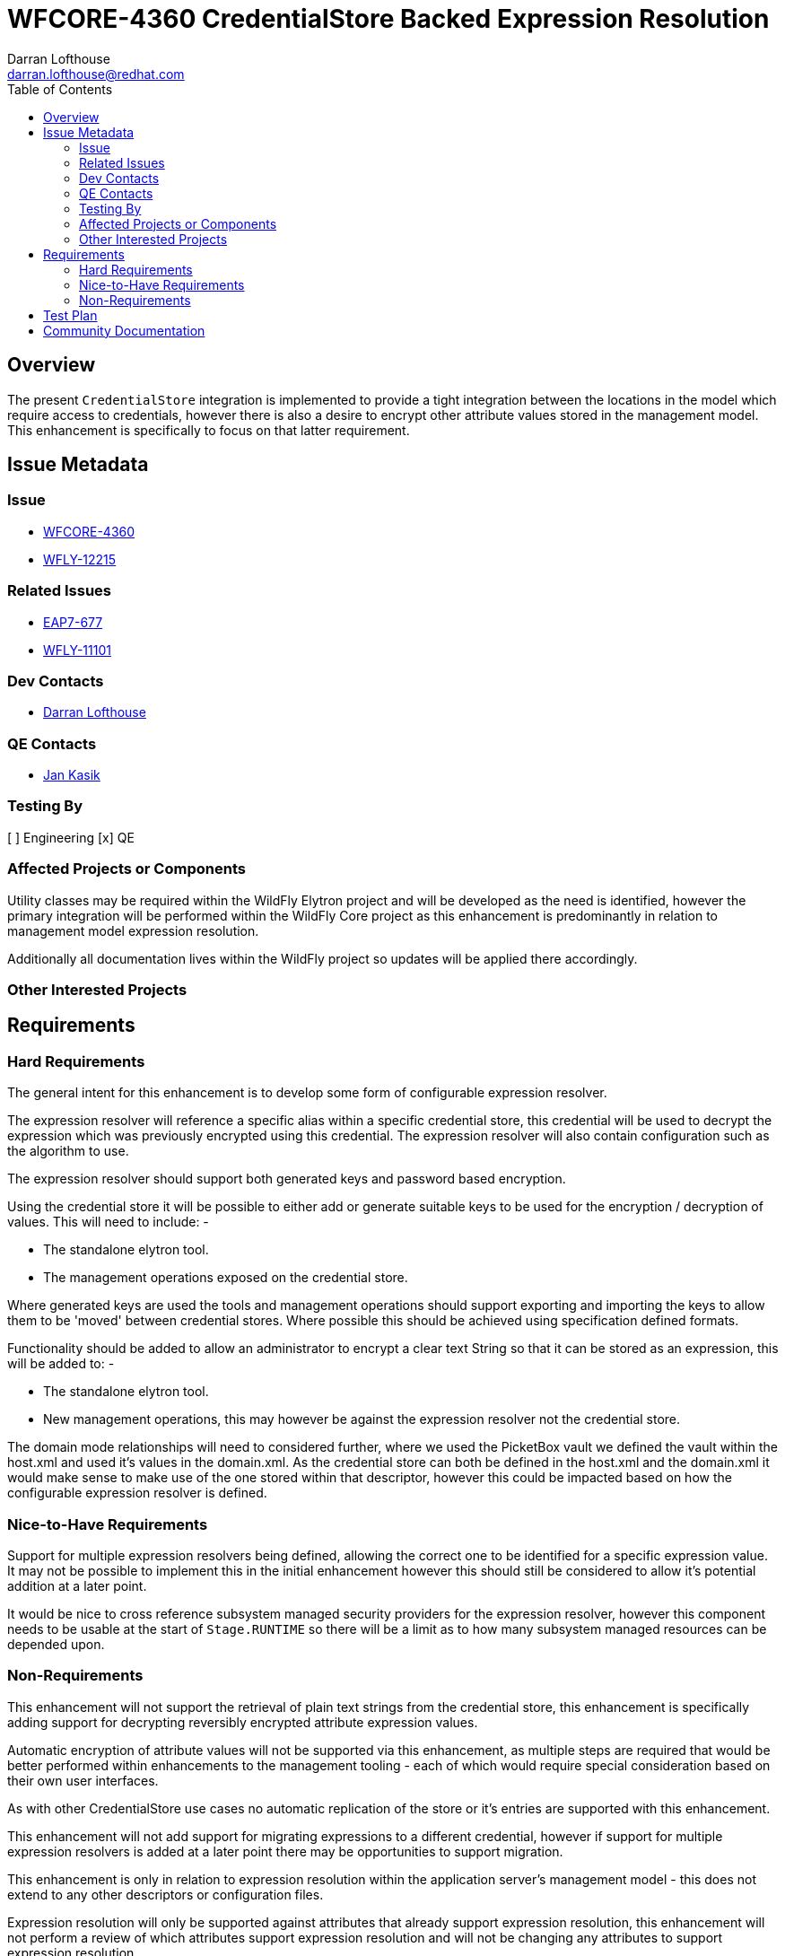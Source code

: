 = WFCORE-4360 CredentialStore Backed Expression Resolution
:author:            Darran Lofthouse
:email:             darran.lofthouse@redhat.com
:toc:               left
:icons:             font
:idprefix:
:idseparator:       -

== Overview

The present `CredentialStore` integration is implemented to provide a tight integration between the locations in the model which require access to credentials, however there is also a desire to encrypt other attribute values stored in the management model.  This enhancement is specifically to focus on that latter requirement.

== Issue Metadata

=== Issue

* https://issues.jboss.org/browse/WFCORE-4360[WFCORE-4360]
* https://issues.jboss.org/browse/WFLY-12215[WFLY-12215]

=== Related Issues

* https://issues.jboss.org/browse/EAP7-677[EAP7-677]
* https://issues.jboss.org/browse/WFLY-11101[WFLY-11101]

=== Dev Contacts

* mailto:{email}[{author}]

=== QE Contacts

* mailto:jkasik@redhat.com[Jan Kasik]

=== Testing By

[ ] Engineering
[x] QE

=== Affected Projects or Components

Utility classes may be required within the WildFly Elytron project and will be developed as the need is identified, however the primary integration will be performed within the WildFly Core project as this enhancement is predominantly in relation to management model expression resolution.

Additionally all documentation lives within the WildFly project so updates will be applied there accordingly.

=== Other Interested Projects

== Requirements

=== Hard Requirements

The general intent for this enhancement is to develop some form of configurable expression resolver.

The expression resolver will reference a specific alias within a specific credential store, this credential will be used to decrypt the expression which was previously encrypted using this credential.  The expression resolver will also contain configuration such as the algorithm to use. 

The expression resolver should support both generated keys and password based encryption.

Using the credential store it will be possible to either add or generate suitable keys to be used for the encryption / decryption of values.  This will need to include: -

 * The standalone elytron tool.
 * The management operations exposed on the credential store.

Where generated keys are used the tools and management operations should support exporting and importing the keys to allow them to be 'moved' between credential stores.  Where possible this should be achieved using specification defined formats.

Functionality should be added to allow an administrator to encrypt a clear text String so that it can be stored as an expression, this will be added to: -

 * The standalone elytron tool.
 * New management operations, this may however be against the expression resolver not the credential store. 

The domain mode relationships will need to considered further, where we used the PicketBox vault we defined the vault within the host.xml and used it's values in the domain.xml.  As the credential store can both be defined in the host.xml and the domain.xml it would make sense to make use of the one stored within that descriptor, however this could be impacted based on how the configurable expression resolver is defined.

=== Nice-to-Have Requirements

Support for multiple expression resolvers being defined, allowing the correct one to be identified for a specific expression value.  It may not be possible to implement this in the initial enhancement however this should still be considered to allow it's potential addition at a later point.

It would be nice to cross reference subsystem managed security providers for the expression resolver, however this component needs to be usable at the start of `Stage.RUNTIME` so there will be a limit as to how many subsystem managed resources can be depended upon.

=== Non-Requirements

This enhancement will not support the retrieval of plain text strings from the credential store, this enhancement is specifically adding support for decrypting reversibly encrypted attribute expression values.

Automatic encryption of attribute values will not be supported via this enhancement, as multiple steps are required that would be better performed within enhancements to the management tooling - each of which would require special consideration based on their own user interfaces.

As with other CredentialStore use cases no automatic replication of the store or it's entries are supported with this enhancement.

This enhancement will not add support for migrating expressions to a different credential, however if support for multiple expression resolvers is added at a later point there may be opportunities to support migration.

This enhancement is only in relation to expression resolution within the application server's management model - this does not extend to any other descriptors or configuration files.

Expression resolution will only be supported against attributes that already support expression resolution, this enhancement will not perform a review of which attributes support expression resolution and will not be changing any attributes to support expression resolution.

== Test Plan

Any utilities added to the Wildfly Elytron project will also be accompanied with their own unit tests.

The major testing of this enhancement will happen within the WildFly Core project allowing us to test in the same location it is implemented.

== Community Documentation

The CredentialStore is presently missing community documentation so before development of this enhancement can proceed this needs to be added so further enhancements can be added for this feature, this will be added under the following issue: -

* https://issues.jboss.org/browse/WFLY-11101[WFLY-11101]

The documentation will then subsequently be enhanced to include details of the new feature.

The documentation must sufficiently describe the encryption process to a level which would allow users and third parties to create their own tooling to generate the expressions.  They may wish to accomposh this using Java however they may also choose to do so in alternative languages provided the required cipher algorithms are available.

